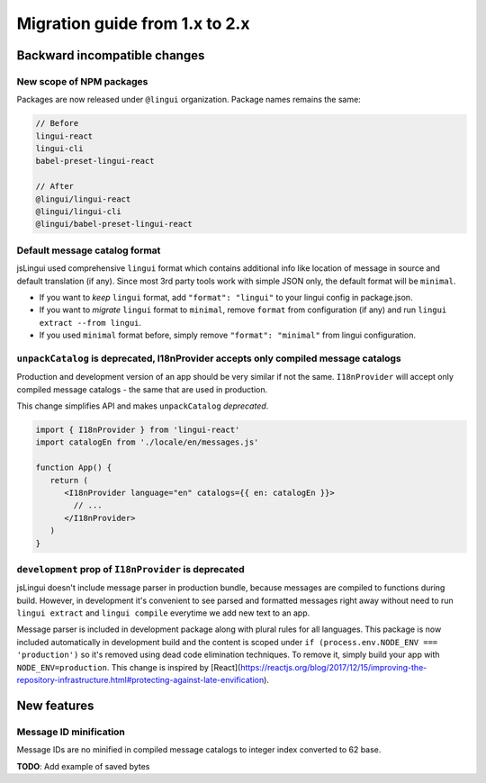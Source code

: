 ********************************
Migration guide from 1.x to 2.x
********************************

Backward incompatible changes
=============================

New scope of NPM packages
-------------------------

Packages are now released under ``@lingui`` organization. Package names remains
the same:

.. code-block:: json

   // Before
   lingui-react
   lingui-cli
   babel-preset-lingui-react

   // After
   @lingui/lingui-react
   @lingui/lingui-cli
   @lingui/babel-preset-lingui-react

Default message catalog format
------------------------------

jsLingui used comprehensive ``lingui`` format which contains additional info like location of message in source and default translation (if any). Since most 3rd party tools work with simple JSON only, the default format will be ``minimal``.

- If you want to *keep* ``lingui`` format, add ``"format": "lingui"`` to your lingui config in package.json.

- If you want to *migrate* ``lingui`` format to ``minimal``, remove ``format`` from configuration (if any) and run ``lingui extract --from lingui``.

- If you used ``minimal`` format before, simply remove ``"format": "minimal"`` from lingui configuration.

``unpackCatalog`` is deprecated, I18nProvider accepts only compiled message catalogs
------------------------------------------------------------------------------------

Production and development version of an app should be very similar if not the same. ``I18nProvider`` will accept only compiled message catalogs - the same that are used in production.

This change simplifies API and makes ``unpackCatalog`` *deprecated*.

.. code-block:: jsx

   import { I18nProvider } from 'lingui-react'
   import catalogEn from './locale/en/messages.js'

   function App() {
      return (
         <I18nProvider language="en" catalogs={{ en: catalogEn }}>
           // ...
         </I18nProvider>
      )
   }

``development`` prop of ``I18nProvider`` is deprecated
------------------------------------------------------

jsLingui doesn't include message parser in production bundle, because messages are compiled to functions during build. However, in development it's convenient to see parsed and formatted messages right away without need to run ``lingui extract`` and ``lingui compile`` everytime we add new text to an app.

Message parser is included in development package along with plural rules for all languages. This package is now included automatically in development build and the content is scoped under ``if (process.env.NODE_ENV === 'production')`` so it's removed using dead code elimination techniques. To remove it, simply build your app with ``NODE_ENV=production``. This change is inspired by [React](https://reactjs.org/blog/2017/12/15/improving-the-repository-infrastructure.html#protecting-against-late-envification).

New features
============

Message ID minification
-----------------------

Message IDs are no minified in compiled message catalogs to integer index
converted to 62 base.

**TODO**: Add example of saved bytes
